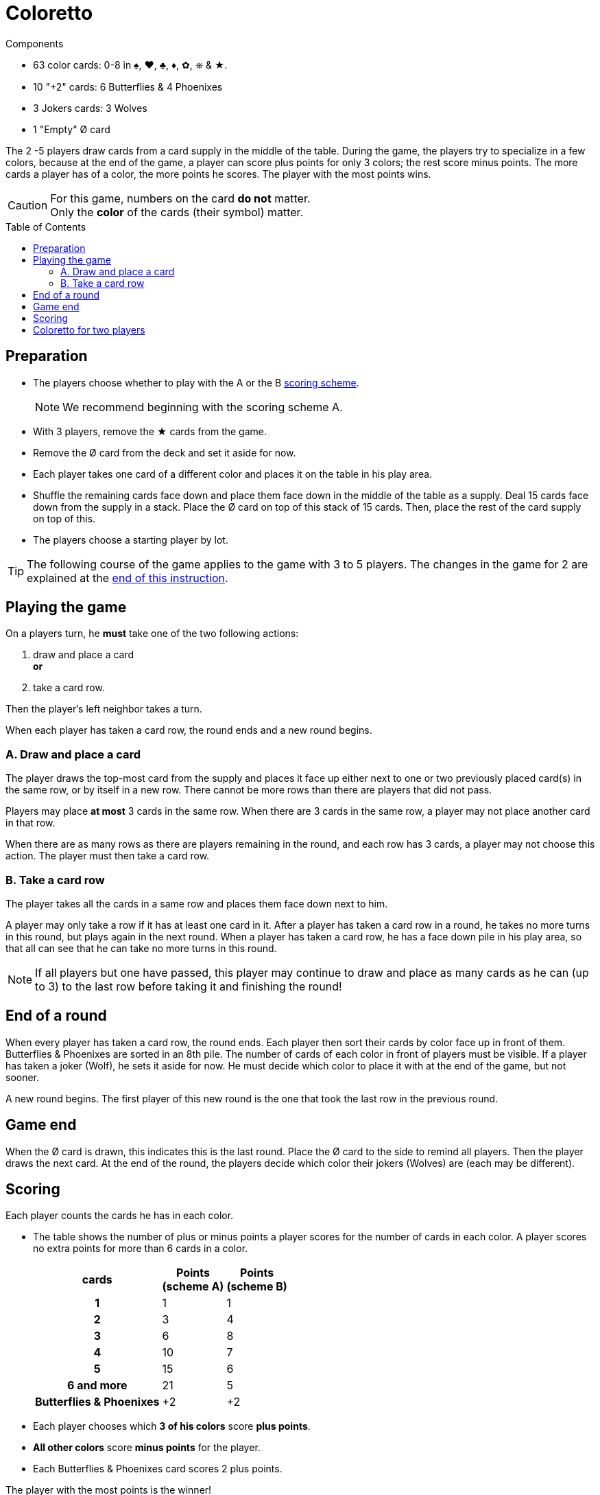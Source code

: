 = Coloretto
:toc: preamble
:toclevels: 4
:icons: font

[.ssd-components]
.Components
****
* 63 color cards: 0-8 in ♠, ♥, ♣, ♦, ✿, ⎈ & ★.
* 10 "+2" cards: 6 Butterflies & 4 Phoenixes
* 3 Jokers cards: 3 Wolves
* 1 "Empty" Ø card
****


The 2 -5 players draw cards from a card supply in the middle of the table.
During the game, the players try to specialize in a few colors, because at the end of the game, a player can score plus points for only 3 colors; the rest score minus points.
The more cards a player has of a color, the more points he scores.
The player with the most points wins.

[CAUTION]
====
For this game, numbers on the card *do not* matter. +
Only the *color* of the cards (their symbol) matter.
====


== Preparation

* The players choose whether to play with the A or the B <<scoring,scoring scheme>>.
+
NOTE: We recommend beginning with the scoring scheme A.
* With 3 players, remove the ★ cards from the game.
* Remove the Ø card from the deck and set it aside for now.
* Each player takes one card of a different color and places it on the table in his play area.
* Shuffle the remaining cards face down and place them face down in the middle of the table as a supply.
  Deal 15 cards face down from the supply in a stack.
  Place the Ø card on top of this stack of 15 cards.
  Then, place the rest of the card supply on top of this.
* The players choose a starting player by lot.

[TIP]
====
The following course of the game applies to the game with 3 to 5 players.
The changes in the game for 2 are explained at the <<two-players,end of this instruction>>.
====


== Playing the game

On a players turn, he *must* take one of the two following actions:

A. draw and place a card +
   *or*
B. take a card row.

Then the player‘s left neighbor takes a turn.

When each player has taken a card row, the round ends and a new round begins.


=== A. Draw and place a card

The player draws the top-most card from the supply and places it face up either next to one or two previously placed card(s) in the same row, or by itself in a new row.
There cannot be more rows than there are players that did not pass.

Players may place *at most* 3 cards in the same row.
When there are 3 cards in the same row, a player may not place another card in that row.

When there are as many rows as there are players remaining in the round, and each row has 3 cards, a player may not choose this action.
The player must then take a card row.


=== B. Take a card row

The player takes all the cards in a same row and places them face down next to him.

A player may only take a row if it has at least one card in it.
After a player has taken a card row in a round, he takes no more turns in this round, but plays again in the next round.
When a player has taken a card row, he has a face down pile in his play area, so that all can see that he can take no more turns in this round.

NOTE: If all players but one have passed, this player may continue to draw and place as many cards as he can (up to 3) to the last row before taking it and finishing the round!


== End of a round

When every player has taken a card row, the round ends.
Each player then sort their cards by color face up in front of them.
Butterflies & Phoenixes are sorted in an 8th pile.
The number of cards of each color in front of players must be visible.
If a player has taken a joker (Wolf), he sets it aside for now.
He must decide which color to place it with at the end of the game, but not sooner.

A new round begins.
The first player of this new round is the one that took the last row in the previous round.


== Game end

When the Ø card is drawn, this indicates this is the last round.
Place the Ø card to the side to remind all players.
Then the player draws the next card.
At the end of the round, the players decide which color their jokers (Wolves) are (each may be different).


[[scoring]]
== Scoring

Each player counts the cards he has in each color.

* The table shows the number of plus or minus points a player scores for the number of cards in each color.
  A player scores no extra points for more than 6 cards in a color.
+
[%autowidth, cols="^,^,^"]
|===
h| cards
h| Points +
(scheme A)
h| Points +
(scheme B)
h| 1 | 1 | 1
h| 2 | 3 | 4
h| 3 | 6 | 8
h| 4 | 10 | 7
h| 5 | 15 | 6
h| 6 and more | 21 | 5
h| Butterflies & Phoenixes | +2 | +2
|===
* Each player chooses which *3 of his colors* score *plus points*.
* *All other colors* score *minus points* for the player.
* Each Butterflies & Phoenixes card scores 2 plus points.

The player with the most points is the winner!


.Scheme 1
====
Andy has 1 Wolf, 1 Phoenix, 6 ♣ cards, 4 ♦ cards, 3 ♥ cards, and 2 ♠ cards.
As he already scores the most he can for his 6 ♣ cards, he places his joker with his ♦ cards.

♣ = +21 points +
♦ + Wolf = +15 points +
♥ = +6 points +
♠ = -3 points +
Phoenix = +2 points.

Andy scores in total 41 points.
====


[[two-players]]
== Coloretto for two players

With 2 players, the following changes to the rule apply:

* Before starting the game, remove all ★ and ⎈ cards from the stack.
* Before the first turn, each player takes two cards in different colors.
* You can create up to three rows of cards:
** The first can only contain a maximum of 1 card.
** The second can only contain a maximum of 2 cards.
** The third can only contain a maximum of 3 cards.
* When both players have taken a card row, the third row is removed from the game.

